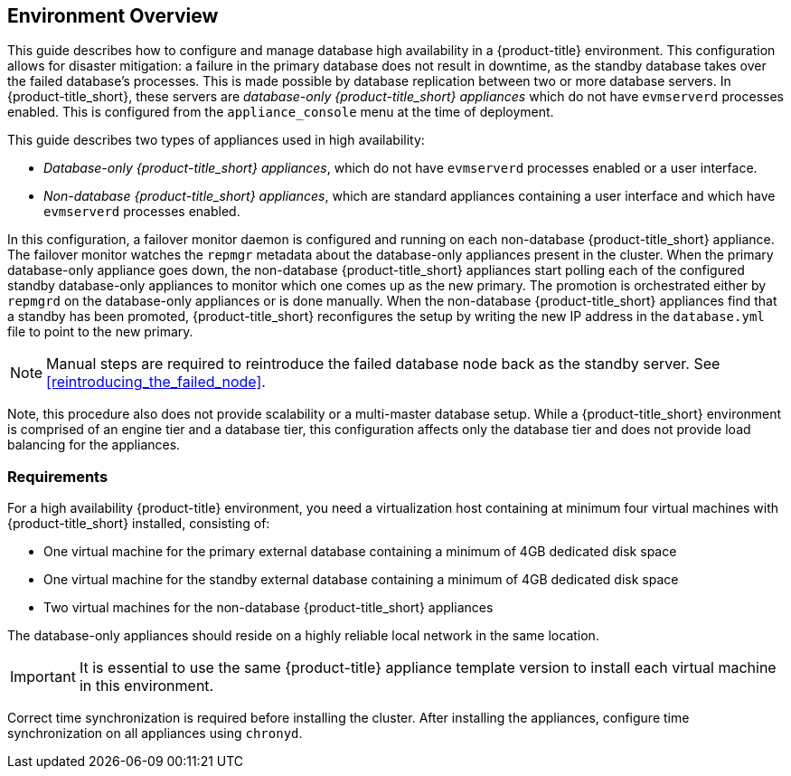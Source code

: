 [[Overview]]
== Environment Overview

This guide describes how to configure and manage database high availability in a {product-title} environment. This configuration allows for disaster mitigation: a failure in the primary database does not result in downtime, as the standby database takes over the failed database’s processes. This is made possible by database replication between two or more database servers. In {product-title_short}, these servers are _database-only {product-title_short} appliances_ which do not have `evmserverd` processes enabled. This is configured from the `appliance_console` menu at the time of deployment. 

This guide describes two types of appliances used in high availability: 

* _Database-only {product-title_short} appliances_, which do not have `evmserverd` processes enabled or a user interface.
* _Non-database {product-title_short} appliances_, which are standard appliances containing a user interface and which have `evmserverd` processes enabled.

ifdef::cfme[]
Unlike the high availability method in older versions of CloudForms which uses `pacemaker`, the built-in database high availability in CloudForms 4.2 and newer is achieved by `repmgr` database replication with PostgreSQL.
endif::cfme[]

ifdef::miq[]
Unlike the high availability method in older versions of ManageIQ which uses pacemaker, the built-in database high availability in this version of ManageIQ is achieved by `repmgr` database replication with PostgreSQL.
endif::miq[]


In this configuration, a failover monitor daemon is configured and running on each non-database {product-title_short} appliance. The failover monitor watches the `repmgr` metadata about the database-only appliances present in the cluster. When the primary database-only appliance goes down, the non-database {product-title_short} appliances start polling each of the configured standby database-only appliances to monitor which one comes up as the new primary. The promotion is orchestrated either by `repmgrd` on the database-only appliances or is done manually. When the non-database {product-title_short} appliances find that a standby has been promoted, {product-title_short} reconfigures the setup by writing the new IP address in the `database.yml` file to point to the new primary. 

[NOTE]
====
Manual steps are required to reintroduce the failed database node back as the standby server. See xref:reintroducing_the_failed_node[].
====

Note, this procedure also does not provide scalability or a multi-master database setup. While a {product-title_short} environment is comprised of an engine tier and a database tier, this configuration affects only the database tier and does not provide load balancing for the appliances. 

[[requirements]]
=== Requirements

For a high availability {product-title} environment, you need a virtualization host containing at minimum four virtual machines with {product-title_short} installed, consisting of:

- One virtual machine for the primary external database containing a minimum of 4GB dedicated disk space
- One virtual machine for the standby external database containing a minimum of 4GB dedicated disk space
- Two virtual machines for the non-database {product-title_short} appliances

ifdef::cfme[]
See https://access.redhat.com/documentation/en/red-hat-cloudforms/4.5/paged/deployment-planning-guide/chapter-2-planning[Planning] in the _Deployment Planning Guide_ for information on setting up the correct disk space for the database-only appliances.
endif::cfme[]

The database-only appliances should reside on a highly reliable local network in the same location.

[IMPORTANT]
====
It is essential to use the same {product-title} appliance template version to install each virtual machine in this environment. 

ifdef::cfme[]
See the https://access.redhat.com/products/red-hat-cloudforms[Red Hat Customer Portal] to obtain the appliance download for the platform you are running {product-title_short} on.
endif::cfme[]
====

Correct time synchronization is required before installing the cluster. After installing the appliances, configure time synchronization on all appliances using `chronyd`.

ifdef::cfme[]
[NOTE]
====
Red Hat recommends using a DNS server for a high availability configuration, as DNS names can be updated more quickly than IP addresses when restoring an operation in a different location, network, or datacenter.
====
endif::cfme[]

